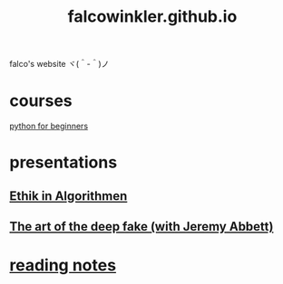 #+OPTIONS: num:nil
#+TITLE: falcowinkler.github.io

falco's website ヾ(＾-＾)ノ

* courses
[[file:python-course/index.org][python for beginners]]
* presentations
** [[https://falcowinkler.github.io/haw_ethik_in_algorithmen.html][Ethik in Algorithmen]]
** [[https://nextconf.eu/person/falco-winkler/][The art of the deep fake (with Jeremy Abbett)]]
* [[file:reading-notes/index.org][reading notes]]
** 

